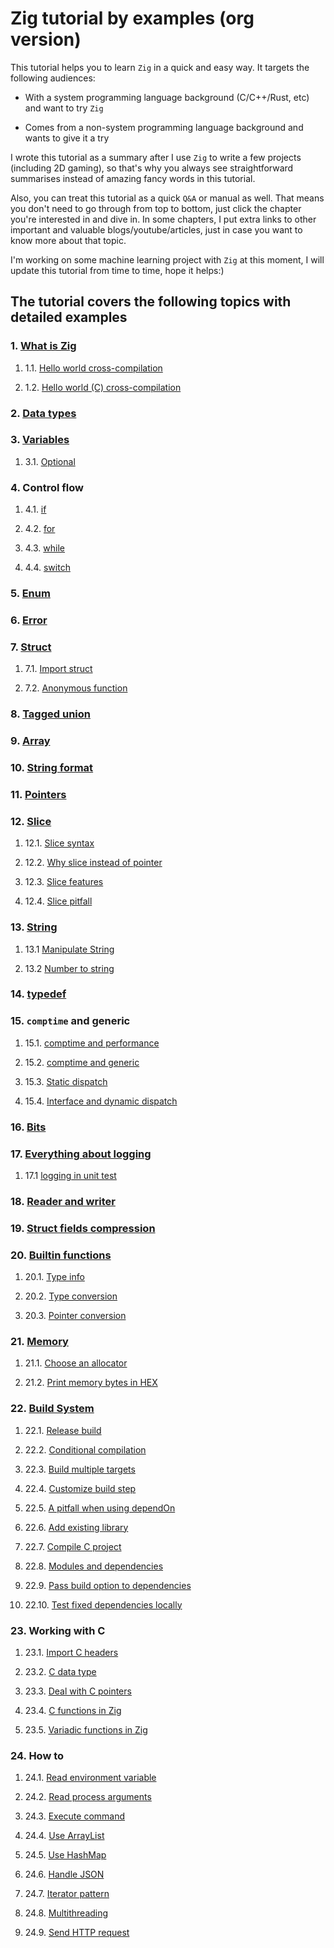 * Zig tutorial by examples (org version)

This tutorial helps you to learn =Zig= in a quick and easy way. It targets the following audiences:

+ With a system programming language background (C/C++/Rust, etc) and want to try =Zig=

+ Comes from a non-system programming language background and wants to give it a try


I wrote this tutorial as a summary after I use =Zig= to write a few projects (including 2D gaming), so that's why you always see straightforward summarises instead of amazing fancy words in this tutorial. 

Also, you can treat this tutorial as a quick =Q&A= or manual as well. That means you don't need to go through from top to bottom, just click the chapter you're interested in and dive in. In some chapters, I put extra links to other important and valuable blogs/youtube/articles, just in case you want to know more about that topic.

I'm working on some machine learning project with =Zig= at this moment,  I will update this tutorial from time to time, hope it helps:)


** The tutorial covers the following topics with detailed examples

*** 1. [[file:a-a-what-is-zig.org][What is Zig]]
**** 1.1. [[file:a-b-helloworld.org][Hello world cross-compilation]]
**** 1.2. [[file:a-c-helloworld-c.org][Hello world (C) cross-compilation]]
*** 2. [[file:b-data-types.org][Data types]]
*** 3. [[file:c-a-variables.org][Variables]]
**** 3.1. [[file:c-b-optional_var.org][Optional]]
*** 4. Control flow
**** 4.1. [[file:d-a-if.org][if]]
**** 4.2. [[file:d-b-for.org][for]]
**** 4.3. [[file:d-c-while.org][while]]
**** 4.4. [[file:d-d-switch.org][switch]]
*** 5. [[file:e-enum.org][Enum]]
*** 6. [[file:f-error.org][Error]]
*** 7. [[file:g-a-struct.org][Struct]]
**** 7.1. [[file:g-b-import-struct.org][Import struct]]
**** 7.2. [[file:g-c-anonymous-function.org][Anonymous function]]
*** 8. [[file:h-tagged-union.org][Tagged union]]
*** 9. [[file:i-array.org][Array]]
*** 10. [[file:j-string-format.org][String format]]
*** 11. [[file:k-pointer.org][Pointers]]
*** 12. [[file:l-a-slice.org][Slice]]
**** 12.1. [[file:l-b-slice-syntax.org][Slice syntax]]
**** 12.2. [[file:l-c-why-slice-intead-of-pointer.org][Why slice instead of pointer]]
**** 12.3. [[file:l-d-slice-features.org][Slice features]]
**** 12.4. [[file:l-e-slice-pitfall.org][Slice pitfall]]
*** 13. [[file:m-a-string.org][String]]
**** 13.1 [[file:m-b-manipulate-string.org][Manipulate String]]
**** 13.2 [[file:m-c-number-to-string.org][Number to string]]
*** 14. [[file:n-typedef.org][typedef]]
*** 15. =comptime= and generic
**** 15.1. [[file:o-d-comptime-performance.org][comptime and performance]]
**** 15.2. [[file:o-a-comptime.org][comptime and generic]]
**** 15.3. [[file:o-b-static-dispatch.org][Static dispatch]]
**** 15.4. [[file:o-c-interface.org][Interface and dynamic dispatch]]
*** 16. [[file:p-bits.org][Bits]]
*** 17. [[file:q-a-everything-about-logging.org][Everything about logging]]
**** 17.1 [[file:q-b-logging-in-unit-test.org][logging in unit test]]
*** 18. [[file:r-reader-and-writer.org][Reader and writer]]
*** 19. [[file:s-struct-field-compression.org][Struct fields compression]]
*** 20. [[file:t-a-builtin-functions.org][Builtin functions]]
**** 20.1. [[file:t-b-builtin-type-info.org][Type info]]
**** 20.2. [[file:t-c-builtin-type-convesion.org][Type conversion]]
**** 20.3. [[file:t-d-builtin-pointer-conversion.org][Pointer conversion]]
*** 21. [[file:u-a-memory.org][Memory]]
**** 21.1. [[file:u-b-choose-an-allocator.org][Choose an allocator]]
**** 21.2. [[file:u-c-print-memory-in-hex.org][Print memory bytes in HEX]]
*** 22. [[file:v-a-build-system.org][Build System]]
**** 22.1. [[file:v-b-how-to-create-release-build.org][Release build]]
**** 22.2. [[file:v-c-conditional-compilation.org][Conditional compilation]]
**** 22.3. [[file:v-d-build-multiple-targets.org][Build multiple targets]]
**** 22.4. [[file:v-e-custom-build-step.org][Customize build step]]
**** 22.5. [[file:v-f-a-pitfall-when-using-dependon.org][A pitfall when using dependOn]]
**** 22.6. [[file:v-g-how-to-add-exisiting-library.org][Add existing library]]
**** 22.7. [[file:v-h-compile-c-project.org][Compile C project]]
**** 22.8. [[file:v-i-modules-and-dependencies.org][Modules and dependencies]]
**** 22.9. [[file:v-j-pass-build-option-to-dependencies.org][Pass build option to dependencies]]
**** 22.10. [[file:v-k-test-fixed-dependencies-locally.org][Test fixed dependencies locally]]
*** 23. Working with C
**** 23.1. [[file:w-a-import-c-headers.org][Import C headers]]
**** 23.2. [[file:w-b-c-data-type.org][C data type]]
**** 23.3. [[file:w-c-deal-with-c-pointer.org][Deal with C pointers]]
**** 23.4. [[file:w-d-c-function-in-zig.org][C functions in Zig]]
**** 23.5. [[file:w-e-variadic-functions-in-zig.org][Variadic functions in Zig]]
*** 24. How to
**** 24.1. [[file:x-a-how-to-read-env.org][Read environment variable]]
**** 24.2. [[file:x-b-how-to-read-process-arguments.org][Read process arguments]]
**** 24.3. [[file:x-c-how-to-execute-command.org][Execute command]]
**** 24.4. [[file:x-d-how-to-use-arraylist.org][Use ArrayList]]
**** 24.5. [[file:x-e-how-to-use-hashmap.org][Use HashMap]]
**** 24.6. [[file:x-f-how-to-handle-json.org][Handle JSON]]
**** 24.7. [[file:x-g-how-to-iterator-pattern.org][Iterator pattern]]
**** 24.8. [[file:x-h-how-to-use-multithreading.org][Multithreading]]
**** 24.9. [[file:x-i-how-to-send-http-request.org][Send HTTP request]]
